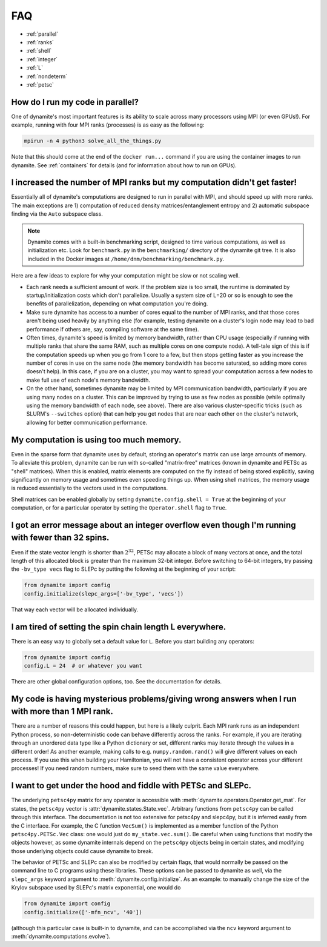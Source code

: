 
FAQ
===

- :ref:`parallel`
- :ref:`ranks`
- :ref:`shell`
- :ref:`integer`
- :ref:`L`
- :ref:`nondeterm`
- :ref:`petsc`

.. _parallel:

How do I run my code in parallel?
---------------------------------

One of dynamite's most important features is its ability to scale across many processors using MPI (or even GPUs!). For example, running with four MPI ranks (processes) is as easy as the following:

.. code:: bash

    mpirun -n 4 python3 solve_all_the_things.py

Note that this should come at the end of the ``docker run...`` command if you are using the container images to run dynamite. See :ref:`containers` for details (and for information about how to run on GPUs).

.. _ranks:

I increased the number of MPI ranks but my computation didn't get faster!
-------------------------------------------------------------------------

Essentially all of dynamite's computations are designed to run in parallel with MPI, and should speed up with more ranks. The main exceptions are 1) computation of reduced density matrices/entanglement entropy and 2) automatic subspace finding via the ``Auto`` subspace class.

.. note::

   Dynamite comes with a built-in benchmarking script, designed to time various computations, as well as initialization etc. Look for ``benchmark.py`` in the ``benchmarking/`` directory of the dynamite git tree. It is also included in the Docker images at ``/home/dnm/benchmarking/benchmark.py``.

Here are a few ideas to explore for why your computation might be slow or not scaling well.

- Each rank needs a sufficient amount of work. If the problem size is too small, the runtime is dominated by startup/initialization costs which don't parallelize. Usually a system size of L=20 or so is enough to see the benefits of parallelization, depending on what computation you're doing.
- Make sure dynamite has access to a number of cores equal to the number of MPI ranks, and that those cores aren't being used heavily by anything else (for example, testing dynamite on a cluster's login node may lead to bad performance if others are, say, compiling software at the same time).
- Often times, dynamite's speed is limited by memory bandwidth, rather than CPU usage (especially if running with multiple ranks that share the same RAM, such as multiple cores on one compute node). A tell-tale sign of this is if the computation speeds up when you go from 1 core to a few, but then stops getting faster as you increase the number of cores in use on the same node (the memory bandwidth has become saturated, so adding more cores doesn't help). In this case, if you are on a cluster, you may want to spread your computation across a few nodes to make full use of each node's memory bandwidth.
- On the other hand, sometimes dynamite may be limited by MPI communication bandwidth, particularly if you are using many nodes on a cluster. This can be improved by trying to use as few nodes as possible (while optimally using the memory bandwidth of each node, see above). There are also various cluster-specific tricks (such as SLURM's ``--switches`` option) that can help you get nodes that are near each other on the cluster's network, allowing for better communication performance.

.. _shell:

**My computation is using too much memory.**
--------------------------------------------

Even in the sparse form that dynamite uses by default, storing an operator's matrix can use large amounts of memory. To alleviate this problem, dynamite can be run with so-called "matrix-free" matrices (known in dynamite and PETSc as "shell" matrices). When this is enabled, matrix elements are computed on the fly instead of being stored explicitly, saving significantly on memory usage and sometimes even speeding things up. When using shell matrices, the memory usage is reduced essentially to the vectors used in the computations.

Shell matrices can be enabled globally by setting ``dynamite.config.shell = True`` at the beginning of your computation, or for a particular operator by setting the ``Operator.shell`` flag to ``True``.

.. _integer:

**I got an error message about an integer overflow even though I'm running with fewer than 32 spins.**
------------------------------------------------------------------------------------------------------

Even if the state vector length is shorter than :math:`2^{32}`, PETSc may allocate a block of many vectors at once, and the total length of this allocated block is greater than the maximum 32-bit integer. Before switching to 64-bit integers, try passing the ``-bv_type vecs`` flag to SLEPc by putting the following at the beginning of your script:

.. code:: python

    from dynamite import config
    config.initialize(slepc_args=['-bv_type', 'vecs'])

That way each vector will be allocated individually.

.. _L:

**I am tired of setting the spin chain length L everywhere.**
-------------------------------------------------------------

There is an easy way to globally set a
default value for ``L``. Before you start building any operators:

.. code:: python

    from dynamite import config
    config.L = 24  # or whatever you want

There are other global configuration options, too. See the documentation
for details.

.. _nondeterm:

**My code is having mysterious problems/giving wrong answers when I run with more than 1 MPI rank.**
-------------------------------------------------------------------------------------------------------

There are a number of reasons this could happen, but here is a likely culprit. Each MPI rank runs as an independent Python process, so non-deterministic code can behave differently across the ranks. For example, if you are iterating through an unordered data type like a Python dictionary or set, different ranks may iterate through the values in a different order! As another example, making calls to e.g. ``numpy.random.rand()`` will give different values on each process. If you use this when building your Hamiltonian, you will not have a consistent operator across your different processes! If you need random numbers, make sure to seed them with the same value everywhere.

.. _petsc:

**I want to get under the hood and fiddle with PETSc and SLEPc.**
-----------------------------------------------------------------

The underlying ``petsc4py`` matrix for any operator is accessible with
:meth:`dynamite.operators.Operator.get_mat`. For states, the ``petsc4py`` vector
is :attr:`dynamite.states.State.vec`. Arbitrary functions from ``petsc4py`` can
be called through this interface. The documentation is not too extensive for
petsc4py and slepc4py, but it is inferred easily from the C interface.
For example, the C function ``VecSum()`` is implemented as a member function of
the Python ``petsc4py.PETSc.Vec`` class: one would just do
``my_state.vec.sum()``. Be careful when using functions that modify the objects however,
as some dynamite internals depend on the ``petsc4py`` objects being in certain states,
and modifying those underlying objects could cause dynamite to break.

The behavior of PETSc and SLEPc can also be modified by certain flags, that would normally
be passed on the command line to C programs using these libraries. These options can be passed
to dynamite as well, via the ``slepc_args`` keyword argument to :meth:`dynamite.config.initialize`.
As an example: to manually change the size of the Krylov subspace used by SLEPc's matrix exponential,
one would do

.. code:: python

    from dynamite import config
    config.initialize(['-mfn_ncv', '40'])

(although this particular case is built-in to dynamite, and can be accomplished via the ``ncv`` keyword
argument to :meth:`dynamite.computations.evolve`).
